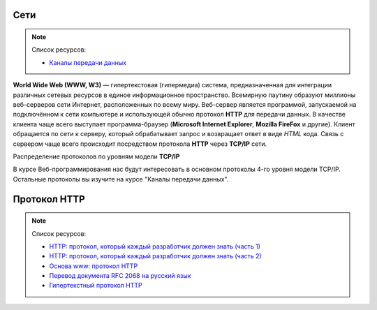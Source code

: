 Сети
====

.. note:: Список ресурсов:

    * `Каналы передачи данных <http://book.itep.ru/1/intro1.htm>`_

**World Wide Web (WWW, W3)** — гипертекстовая (гипермедиа) система,
предназначенная для интеграции различных сетевых ресурсов в единое информационное
пространство. Всемирную паутину образуют миллионы веб-серверов сети Интернет,
расположенных по всему миру. Веб-сервер является программой, запускаемой на
подключённом к сети компьютере и использующей обычно
протокол **HTTP** для передачи данных.
В качестве клиента чаще всего выступает программа-браузер
(**Microsoft Internet Explorer**, **Mozilla FireFox** и другие).
Клиент обращается по сети к серверу, который обрабатывает
запрос и возвращает ответ в виде `HTML` кода. Связь с сервером чаще всего
происходит посредством протокола **HTTP** через **TCP/IP** сети.

.. рисунок клиент-серверной архитектуры

Распределение протоколов по уровням модели **TCP/IP**

.. raw:: html

    <table>
    <tr>
        <td style="padding: 0 15px 0 0">4</td>
        <td style="border:1px solid red;padding: 20px 10px 20px;">
            Прикладной
        </td>
        <td style="padding: 0 0 0 10px">
            HTTP, FTP, DNS, Telnet, SSH
        </td>
    </tr>
    <tr>
        <td>3</td>
        <td style="border:1px solid red;padding: 20px 10px 20px;">
            Транспортный
        </td>
        <td style="padding: 0 0 0 10px">
            TCP, UDP
        </td>
    </tr>
    <tr>
        <td>2</td>
        <td style="border:1px solid red;padding: 20px 10px 20px;">
            Сетевой
        </td>
        <td style="padding: 0 0 0 10px">
            IP, ICMP
        </td>
    </tr>
    <tr>
        <td>1</td>
        <td style="border:1px solid red;padding: 20px 10px 20px;">
            Доступа к среде
        </td>
        <td style="padding: 0 0 0 10px">
            Ethernet, Token Ring, E1
        </td>
    </tr>
    </table>

В курсе Веб-программирования нас будут интересовать в основном протоколы 4-го
уровня модели TCP/IP. Остальные протоколы вы изучите на курсе "Каналы передачи
данных".

Протокол HTTP
=============

.. note:: Список ресурсов:

    * `HTTP: протокол, который каждый разработчик должен знать (часть 1) <http://ruseller.com/lessons.php?rub=28&id=1726>`_
    * `HTTP: протокол, который каждый разработчик должен знать (часть 2) <http://ruseller.com/lessons.php?rub=28&id=1777>`_
    * `Основа www: протокол HTTP <http://www.4stud.info/web-programming/protocol-http.html>`_
    * `Перевод документа RFC 2068 на русский язык <http://www.lib.ru/WEBMASTER/rfc2068/>`_
    * `Гипертекстный протокол HTTP <http://book.itep.ru/4/45/http4561.htm>`_


